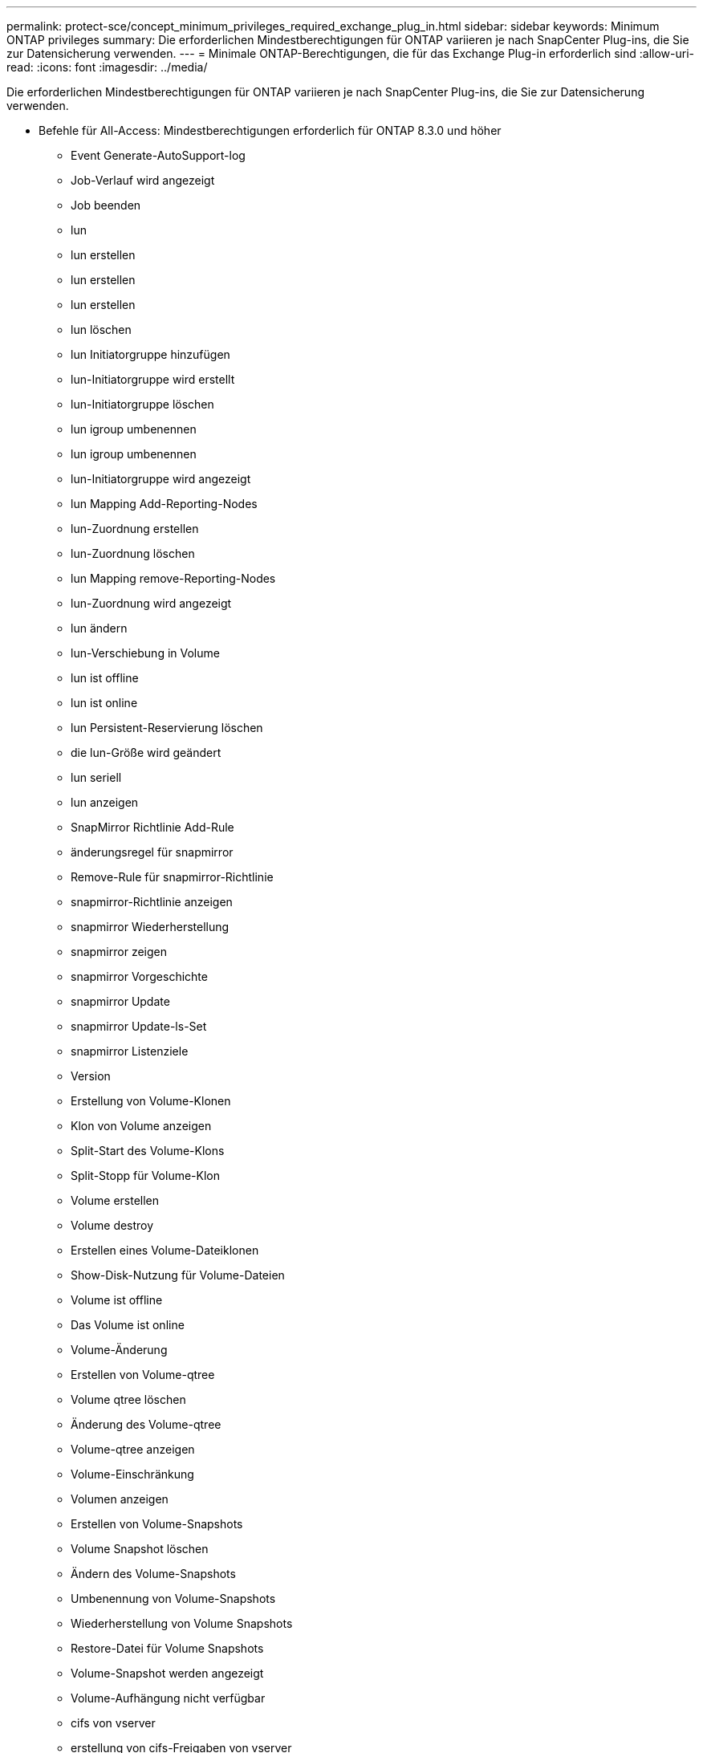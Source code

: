 ---
permalink: protect-sce/concept_minimum_privileges_required_exchange_plug_in.html 
sidebar: sidebar 
keywords: Minimum ONTAP privileges 
summary: Die erforderlichen Mindestberechtigungen für ONTAP variieren je nach SnapCenter Plug-ins, die Sie zur Datensicherung verwenden. 
---
= Minimale ONTAP-Berechtigungen, die für das Exchange Plug-in erforderlich sind
:allow-uri-read: 
:icons: font
:imagesdir: ../media/


[role="lead"]
Die erforderlichen Mindestberechtigungen für ONTAP variieren je nach SnapCenter Plug-ins, die Sie zur Datensicherung verwenden.

* Befehle für All-Access: Mindestberechtigungen erforderlich für ONTAP 8.3.0 und höher
+
** Event Generate-AutoSupport-log
** Job-Verlauf wird angezeigt
** Job beenden
** lun
** lun erstellen
** lun erstellen
** lun erstellen
** lun löschen
** lun Initiatorgruppe hinzufügen
** lun-Initiatorgruppe wird erstellt
** lun-Initiatorgruppe löschen
** lun igroup umbenennen
** lun igroup umbenennen
** lun-Initiatorgruppe wird angezeigt
** lun Mapping Add-Reporting-Nodes
** lun-Zuordnung erstellen
** lun-Zuordnung löschen
** lun Mapping remove-Reporting-Nodes
** lun-Zuordnung wird angezeigt
** lun ändern
** lun-Verschiebung in Volume
** lun ist offline
** lun ist online
** lun Persistent-Reservierung löschen
** die lun-Größe wird geändert
** lun seriell
** lun anzeigen
** SnapMirror Richtlinie Add-Rule
** änderungsregel für snapmirror
** Remove-Rule für snapmirror-Richtlinie
** snapmirror-Richtlinie anzeigen
** snapmirror Wiederherstellung
** snapmirror zeigen
** snapmirror Vorgeschichte
** snapmirror Update
** snapmirror Update-ls-Set
** snapmirror Listenziele
** Version
** Erstellung von Volume-Klonen
** Klon von Volume anzeigen
** Split-Start des Volume-Klons
** Split-Stopp für Volume-Klon
** Volume erstellen
** Volume destroy
** Erstellen eines Volume-Dateiklonen
** Show-Disk-Nutzung für Volume-Dateien
** Volume ist offline
** Das Volume ist online
** Volume-Änderung
** Erstellen von Volume-qtree
** Volume qtree löschen
** Änderung des Volume-qtree
** Volume-qtree anzeigen
** Volume-Einschränkung
** Volumen anzeigen
** Erstellen von Volume-Snapshots
** Volume Snapshot löschen
** Ändern des Volume-Snapshots
** Umbenennung von Volume-Snapshots
** Wiederherstellung von Volume Snapshots
** Restore-Datei für Volume Snapshots
** Volume-Snapshot werden angezeigt
** Volume-Aufhängung nicht verfügbar
** cifs von vserver
** erstellung von cifs-Freigaben von vserver
** cifs-Freigabe von vserver: Löschen
** vserver cifs shadowcopy anzeigen
** cifs-Freigabe von vserver wird angezeigt
** vserver cifs zeigen
** vserver Exportrichtlinie
** Erstellung von vserver Exportrichtlinien
** vserver: Löschen der Exportrichtlinie
** Erstellung von vserver Export-Policy-Regel
** vserver: Export-Policy-Regel anzeigen
** vserver Export-Policy wird angezeigt
** vserver iscsi
** vserver iscsi-Verbindung wird angezeigt
** vserver zeigen


* Schreibgeschützter Befehl: Mindestberechtigungen für ONTAP 8.3.0 und höher erforderlich
+
** Netzwerkschnittstelle
** Netzwerkschnittstelle wird angezeigt
** vserver



